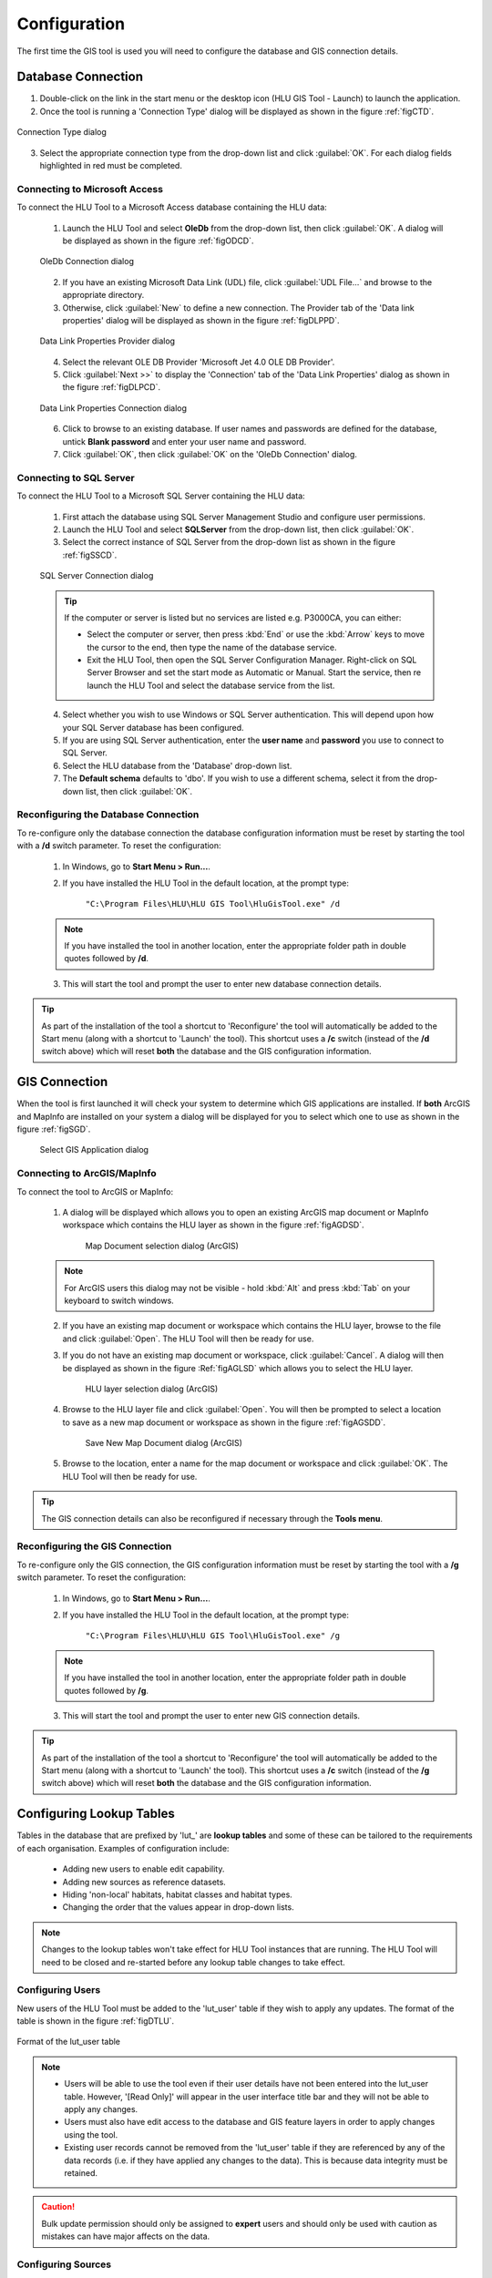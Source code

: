 *************
Configuration
*************

The first time the GIS tool is used you will need to configure the database and GIS connection details.

.. index::
	single: Configuration; Database Connection

.. _database_connection:

Database Connection
===================

1. Double-click on the link in the start menu or the desktop icon (HLU GIS Tool - Launch) to launch the application.

2. Once the tool is running a 'Connection Type' dialog will be displayed as shown in the figure :ref:`figCTD`.

.. _figCTD:

.. figure:: figures/ConnectionTypeDialog.png
	:align: center
	:scale: 90

	Connection Type dialog

3. Select the appropriate connection type from the drop-down list and click :guilabel:`OK`. For each dialog fields highlighted in red must be completed.


.. raw:: latex

	\newpage

Connecting to Microsoft Access
------------------------------

To connect the HLU Tool to a Microsoft Access database containing the HLU data:

	1. Launch the HLU Tool and select **OleDb** from the drop-down list, then click :guilabel:`OK`. A dialog will be displayed as shown in the figure :ref:`figODCD`.

	.. _figODCD:

	.. figure:: figures/OleDbConnectionDialog.png
		:align: center
		:scale: 90

		OleDb Connection dialog

	2. If you have an existing Microsoft Data Link (UDL) file, click :guilabel:`UDL File…` and browse to the appropriate directory.

	3. Otherwise, click :guilabel:`New` to define a new connection. The Provider tab of the 'Data link properties' dialog will be displayed as shown in the figure :ref:`figDLPPD`.

	.. _figDLPPD:

	.. figure:: figures/DataLinkPropertiesProviderDialog.png
		:align: center
		:scale: 90

		Data Link Properties Provider dialog

	4. Select the relevant OLE DB Provider 'Microsoft Jet 4.0 OLE DB Provider'.

	5. Click :guilabel:`Next >>` to display the 'Connection' tab of the 'Data Link Properties' dialog as shown in the figure :ref:`figDLPCD`.

	.. _figDLPCD:

	.. figure:: figures/DataLinkPropertiesConnectionDialog.png
		:align: center
		:scale: 90

		Data Link Properties Connection dialog

	.. |selectdb| image:: ../icons/SelectDatabase.png
		:height: 16px
		:width: 16px

	6. Click |selectdb| to browse to an existing database. If user names and passwords are defined for the database, untick **Blank password** and enter your user name and password. 

	7. Click :guilabel:`OK`, then click :guilabel:`OK` on the 'OleDb Connection' dialog.


.. raw:: latex

	\newpage

Connecting to SQL Server
------------------------

To connect the HLU Tool to a Microsoft SQL Server containing the HLU data:

	1. First attach the database using SQL Server Management Studio and configure user permissions.

	2. Launch the HLU Tool and select **SQLServer** from the drop-down list, then click :guilabel:`OK`.

	3. Select the correct instance of SQL Server from the drop-down list as shown in the figure :ref:`figSSCD`.

	.. _figSSCD:

	.. figure:: figures/SQLServerConnectionDialog.png
		:align: center
		:scale: 90

		SQL Server Connection dialog

	.. tip::
		If the computer or server is listed but no services are listed e.g. P3000CA\, you can either:

		* Select the computer or server, then press :kbd:`End` or use the :kbd:`Arrow` keys to move the cursor to the end, then type the name of the database service.
		* Exit the HLU Tool, then open the SQL Server Configuration Manager. Right-click on SQL Server Browser and set the start mode as Automatic or Manual. Start the service, then re launch the HLU Tool and select the database service from the list.

	4. Select whether you wish to use Windows or SQL Server authentication. This will depend upon how your SQL Server database has been configured.

	5. If you are using SQL Server authentication, enter the **user name** and **password** you use to connect to SQL Server.

	6. Select the HLU database from the 'Database' drop-down list.

	7. The **Default schema** defaults to 'dbo'. If you wish to use a different schema, select it from the drop-down list, then click :guilabel:`OK`.


.. raw:: latex

	\newpage

Reconfiguring the Database Connection
-------------------------------------

To re-configure only the database connection the database configuration information must be reset by starting the tool with a **/d** switch parameter. To reset the configuration:

	1. In Windows, go to **Start Menu > Run…**.
	
	2. If you have installed the HLU Tool in the default location, at the prompt type:

		``"C:\Program Files\HLU\HLU GIS Tool\HluGisTool.exe" /d``


	.. note::
		If you have installed the tool in another location, enter the appropriate folder path in double quotes followed by **/d**.

	3. This will start the tool and prompt the user to enter new database connection details.


.. tip::
	As part of the installation of the tool a shortcut to 'Reconfigure' the tool will automatically be added to the Start menu (along with a shortcut to 'Launch' the tool).  This shortcut uses a **/c** switch (instead of the **/d** switch above) which will reset **both** the database and the GIS configuration information.


.. raw:: latex

	\newpage

.. index::
	single: Configuration; GIS Connection

.. _gis_connection:

GIS Connection
==============

When the tool is first launched it will check your system to determine which GIS applications are installed. If **both** ArcGIS and MapInfo are installed on your system a dialog will be displayed for you to select which one to use as shown in the figure :ref:`figSGD`.

	.. _figSGD:

	.. figure:: figures/SelectGISDialog.png
		:align: center
		:scale: 85

		Select GIS Application dialog


Connecting to ArcGIS/MapInfo
----------------------------

To connect the tool to ArcGIS or MapInfo:

	1. A dialog will be displayed which allows you to open an existing ArcGIS map document or MapInfo workspace which contains the HLU layer as shown in the figure :ref:`figAGDSD`.

		.. _figAGDSD:

		.. figure:: figures/ArcGISDocumentSelectionDialog.png
			:align: center
			:scale: 80

			Map Document selection dialog (ArcGIS)

	.. note::
		For ArcGIS users this dialog may not be visible - hold :kbd:`Alt` and press :kbd:`Tab` on your keyboard to switch windows.

	2. If you have an existing map document or workspace which contains the HLU layer, browse to the file and click :guilabel:`Open`. The HLU Tool will then be ready for use.

	3. If you do not have an existing map document or workspace, click :guilabel:`Cancel`. A dialog will then be displayed as shown in the figure :Ref:`figAGLSD` which allows you to select the HLU layer.

		.. _figAGLSD:

		.. figure:: figures/ArcGISLayerSelectionDialog.png
			:align: center
			:scale: 80

			HLU layer selection dialog (ArcGIS)

	4. Browse to the HLU layer file and click :guilabel:`Open`. You will then be prompted to select a location to save as a new map document or workspace as shown in the figure :ref:`figAGSDD`.

		.. _figAGSDD:

		.. figure:: figures/ArcGISSaveDocumentDialog.png
			:align: center
			:scale: 80

			Save New Map Document dialog (ArcGIS)

	5. Browse to the location, enter a name for the map document or workspace and click :guilabel:`OK`. The HLU Tool will then be ready for use.

.. tip::
	The GIS connection details can also be reconfigured if necessary through the **Tools menu**.


.. raw:: latex

	\newpage

Reconfiguring the GIS Connection
--------------------------------

To re-configure only the GIS connection, the GIS configuration information must be reset by starting the tool with a **/g** switch parameter. To reset the configuration:

	1. In Windows, go to **Start Menu > Run…**.
	
	2. If you have installed the HLU Tool in the default location, at the prompt type:

		``"C:\Program Files\HLU\HLU GIS Tool\HluGisTool.exe" /g``

	.. note::
		If you have installed the tool in another location, enter the appropriate folder path in double quotes followed by **/g**.

	3. This will start the tool and prompt the user to enter new GIS connection details.


.. tip::
	As part of the installation of the tool a shortcut to 'Reconfigure' the tool will automatically be added to the Start menu (along with a shortcut to 'Launch' the tool).  This shortcut uses a **/c** switch (instead of the **/g** switch above) which will reset **both** the database and the GIS configuration information.


.. raw:: latex

	\newpage

.. _configuring_luts:

Configuring Lookup Tables
=========================

Tables in the database that are prefixed by 'lut\_' are **lookup tables** and some of these can be tailored to the requirements of each organisation. Examples of configuration include:

	* Adding new users to enable edit capability.
	* Adding new sources as reference datasets.
	* Hiding 'non-local' habitats, habitat classes and habitat types.
	* Changing the order that the values appear in drop-down lists.

.. note::
	Changes to the lookup tables won't take effect for HLU Tool instances that are running. The HLU Tool will need to be closed and re-started before any lookup table changes to take effect.

.. seealso::
	See :ref:`lookup_tables` for more information on lookup tables.

.. index::
	single: Configuration; Users

.. _configuring_users:

Configuring Users
-----------------

New users of the HLU Tool must be added to the 'lut_user' table if they wish to apply any updates. The format of the table is shown in the figure :ref:`figDTLU`.

.. _figDTLU:

.. figure:: figures/DatabaseTableLutUser.png
	:align: center

	Format of the lut_user table


.. note::

	* Users will be able to use the tool even if their user details have not been entered into the lut_user table. However, '[Read Only]' will appear in the user interface title bar and they will not be able to apply any changes.
	* Users must also have edit access to the database and GIS feature layers in order to apply changes using the tool.
	* Existing user records cannot be removed from the 'lut_user' table if they are referenced by any of the data records (i.e. if they have applied any changes to the data). This is because data integrity must be retained.

.. caution::
	Bulk update permission should only be assigned to **expert** users and should only be used with caution as mistakes can have major affects on the data.


.. index::
	single: Configuration; Sources

.. _configuring_sources:

Configuring Sources
-------------------

Additional sources can be added to the 'lut_sources' table . The format of the table is shown in the figure :ref:`figDTLS`.

.. _figDTLS:

.. figure:: figures/DatabaseTableLutSources.png
	:align: center

	Format of the lut_sources table


.. note::
	Existing source records cannot be removed from the 'lut_sources' table if they are referenced by any of the data records (i.e. if they have been used in any incid data records). This is because data integrity must be retained.

.. index::
	single: Configuration; Processes

.. _configuring_processes:

Configuring Processes
---------------------

New processes can be added to the 'lut_process' table. The format of the table is shown in the figure :ref:`figDTLP`.

.. _figDTLP:

.. figure:: figures/DatabaseTableLutProcess.png
	:align: center

	Format of the lut_process table


.. index::
	single: Configuration; Habitat Class

.. _configuring_habitat_class:

Configuring Habitat Classes
---------------------------

Habitat Classes can be flagged as **local** or not in the 'lut_habitat_class` table. The format of the table is shown in the figure :ref:`figDTLHC`.

.. _figDTLHC:

.. figure:: figures/DatabaseTableLutHabitatClass.png
	:align: center

	Format of the lut_habitat_class table


Setting the **local** flag of a Habitat Class to 'False' (zero) in the 'lut_habitat_class' table will stop it appearing in the 'Habitat Class' drop-down list in the IHS tab of the main window and in the 'Habitat Class' drop-down list in the Sources tab. This enables entire habitat classes that are not used by the organisation to be hidden to keep the drop-down list as short as possible.

.. note::
	Only Habitat Classes that are indirectly referenced by records in the 'lut_habitat_type_ihs_habitat' translation table (by referencing one or more **code_habitat_type** values that relate to a **habitat_class_code** in the 'lut_habitat_types' table and subsequently a Habitat Class **code** in the 'lut_habitat_class' table) will appear in the 'Habitat Class' drop-down list in the IHS tab of the main window, even if the **is_local** flag in the 'lut_habitat_type' table is set to 'True' (minus one). This is because the 'lut_habitat_type_ihs_habitat' table controls the cross-reference between different Habitat Classes/Types and IHS Habitats.


.. index::
	single: Configuration; Habitat Type

.. _configuring_habitat_type:

Configuring Habitat Types
-------------------------

Habitat Types can be flagged as **local** in the 'lut_habitat_type` table. The format of the table is shown in the figure :ref:`figDTLHT`.

.. _figDTLHT:

.. figure:: figures/DatabaseTableLutHabitatType.png
	:align: center

	Format of the lut_habitat_type table


Setting the **local** flag of a Habitat Type to 'False' (zero) in the 'lut_habitat_type' table will stop it appearing in the 'Habitat Type' drop-down list in the IHS tab of the main window and in the 'Habitat Type' drop-down list in the Sources tab. This enables specific habitat types that are not used by the organisation, or are not found in the local area, to be hidden to keep the drop-down list as short as possible.

.. note::
	Only Habitat Types that are directly referenced by records in the 'lut_habitat_type_ihs_habitat' translation table (by referencing one or more **code_habitat_type** values that relate to a Habitat Type **code** in the 'lut_habitat_type' table) will appear in the 'Habitat Type' drop-down list in the IHS tab of the main window, even if the **is_local** flag in the 'lut_habitat_type' table is set to 'True' (minus one). This is because the 'lut_habitat_type_ihs_habitat' table controls the cross-reference between different Habitat Classes/Types and IHS Habitats.


.. index::
	single: Configuration; IHS Habitats

.. _configuring_habitats:

Configuring IHS Habitats
------------------------

IHS Habitats can be flagged as **local** in the 'lut_ihs_habitat` table. The format of the table is shown in the figure :ref:`figDTLIH` (some columns have been hidden).

.. _figDTLIH:

.. figure:: figures/DatabaseTableLutIHSHabitat.png
	:align: center

	Format of the lut_ihs_habitat table


.. note::
	Only IHS Habitats flagged as **local** will appear in the 'IHS Habitat' drop-down list in the main window. This enables habitats that are not found in the local area to be hidden to avoid being selected in error (e.g. coastal habitats in land-locked counties.)


.. raw:: latex

	\newpage

.. index::
	single: Configuration; Exports

.. _configuring_exports:

Configuring Exports
===================

Adding export formats
---------------------

Export formats can be added or removed in the 'exports' table shown in the figure :ref:`figDTE`.

.. _figDTE:

.. figure:: figures/DatabaseTableExports.png
	:align: center

	Format of the exports table


Once a new export format has been added to the 'exports' table the fields to be included in the export must be added to the 'exports_fields' table.

.. index::
	single: Export Tables; Exports Fields

Adding fields to an export format
---------------------------------

The 'exports_fields' table shown in the figure :ref:`figDTEF` defines which fields are exported for each export type in the 'exports' table.

.. _figDTEF:

.. figure:: figures/DatabaseTableExportsFields.png
	:align: center

	Format of the exports_fields table


.. note::
	GIS controlled fields such as obj, shape, perimeter, area, x, y, etc. should not be included. These fields will be automatically added to the exported layer.


.. seealso::
	See :ref:`export_tables` for more information.


.. index::
	single: Export Tables; Field Formats

.. _export_field_formats:

Field Formats
-------------

The format of some export fields can be modified in the output file.

**Lookup related fields**

The format of all fields that relate to a lookup 'lut_' table record can be modified using the following formats:

	.. tabularcolumns:: |L|L|L|

	.. table:: Valid Export Field Formats for fields with related lookup tables

		+-----------------+-----------------------------------------------------------------------------------------+----------------------------------------------------------------------+
		|   Field Format  |                                       Description                                       |                               Example                                |
		+=================+=========================================================================================+======================================================================+
		| Code (or blank) | Outputs only the raw 'code' value of the specified field.                               | 'GA0' for 'ihs_habitat' field in the 'incid' table.                  |
		+-----------------+-----------------------------------------------------------------------------------------+----------------------------------------------------------------------+
		| Lookup          | Outputs the 'description' field value from the relevant lookup table.                   | 'Acid Grassland' from 'description' in the 'lut_ihs_habitats' table. |
		+-----------------+-----------------------------------------------------------------------------------------+----------------------------------------------------------------------+
		| Both            | Outputs a concatenation of both the 'code' and 'description' values separated by ' : '. | 'GA0 : Acid Grassland' for 'ihs_habitat' field in the 'incid' table. |
		+-----------------+-----------------------------------------------------------------------------------------+----------------------------------------------------------------------+

.. note::
	* The above 'field_format' values (i.e. 'Code,' 'Lookup' and 'Both') are **case sensitive**.
	* The 'field_type' must be '10' (text) for the specified field.
	* The 'field_length' must be long enough to contain the specified output format (up to 254 chars) or it will be truncated.

**Source date fields**

The format of the 'source_date_start' and 'source_date_end' fields in the 'incid_sources' table can be modified using the following field formats:

	.. tabularcolumns:: |L|L|L|

	.. table:: Valid Export Field Formats for source date fields

		+--------------+-----------------------------------------------------------------------------+------------------------------------------------------+
		| Field Format |                                 Description                                 |                       Example                        |
		+==============+=============================================================================+======================================================+
		| blank        | Outputs the specified start **or** end date in the 'vague' format entered.  | 'Jul 2008' for start date or 'Nov 2009' for end date |
		+--------------+-----------------------------------------------------------------------------+------------------------------------------------------+
		| 'v'          | Outputs **both** the start **and** end dates in the 'vague' format entered. | 'Jul 2008 - Nov 2009'.                               |
		+--------------+-----------------------------------------------------------------------------+------------------------------------------------------+
		| 'dd/MM/yyyy' | Outputs the specified start or end date in the specified format.            | '01/07/2008' or '01/11/2009'.                        |
		+--------------+-----------------------------------------------------------------------------+------------------------------------------------------+
		| 'mmm yyyy'   | Outputs the specified start or end date in the specified format.            | 'Jul 2008' or 'Nov 2009'.                            |
		+--------------+-----------------------------------------------------------------------------+------------------------------------------------------+
		| 'yyyy'       | Outputs the specified start or end date in the specified format.            | '2008' or '2009'.                                    |
		+--------------+-----------------------------------------------------------------------------+------------------------------------------------------+
		| 'D'          | Outputs the specified start or end date in the vague date type format.      | '01/07/2008' or '01/11/2009'.                        |
		+--------------+-----------------------------------------------------------------------------+------------------------------------------------------+
		| 'O'          | Outputs the specified start or end date in the vague date type format.      | 'Jul 2008' or 'Nov 2009'.                            |
		+--------------+-----------------------------------------------------------------------------+------------------------------------------------------+
		| 'Y'          | Outputs the specified start or end date in the vague date type format.      | '2008' or '2009'.                                    |
		+--------------+-----------------------------------------------------------------------------+------------------------------------------------------+
		| 'P'          | Outputs the specified start or end date in the vague date type format.      | 'Summer 2008' or 'Autumn 2009'.                      |
		+--------------+-----------------------------------------------------------------------------+------------------------------------------------------+

.. note::
	* The above 'field_format' values are **case sensitive**.
	* The 'field format' value 'v' can be used with wither the 'source_date_start' or 'source_date_end' fields.
	* The 'field_type' must be '10' (text) for the specified field.
	* The 'field_length' must be long enough to contain the specified output format (up to 254 chars) or it will be truncated.

.. caution::
	* When using the field format **'dd/MM/yyyy'** the month portion **'MM'** must be in capitals (lower case 'mm' means 'minutes' not 'Months').
	* Because of the way Source dates are stored in the database, dates entered as a single date (e.g. '01/07/2008' or '2008') rather than a date range (e.g. '01/07/2008 - 30/11/2009' or '- 2008') will always have a 'source_date_end' of 'Unknown' or blank (depending on the chosen output format).
	* Vague dates (e.g. 'Jul 2008' or '2008') are stored based on the first day of the relevant period, so if output in a more precise format (e.g. entered as '2008' but output as 'mmm yyyy') the day and/or month output will be the first day/month of the relevant period.


**Date field specifiers**

The following table describes the valid date and time format specifiers.

	.. tabularcolumns:: ||L|

	.. table:: Valid date and time format specifiers

		+-----------+------------------------------------------------+
		| Specifier |                  Description                   |
		+===========+================================================+
		| "d"       | The day of the month, from 1 through 31.       |
		+-----------+------------------------------------------------+
		| "dd"      | The day of the month, from 01 through 31.      |
		+-----------+------------------------------------------------+
		| "ddd"     | The abbreviated name of the day of the week.   |
		+-----------+------------------------------------------------+
		| "dddd"    | The full name of the day of the week.          |
		+-----------+------------------------------------------------+
		| "h"       | The hour, using a 12-hour clock from 1 to 12.  |
		+-----------+------------------------------------------------+
		| "hh"      | The hour, using a 12-hour clock from 01 to 12. |
		+-----------+------------------------------------------------+
		| "H"       | The hour, using a 24-hour clock from 0 to 23.  |
		+-----------+------------------------------------------------+
		| "HH"      | The hour, using a 24-hour clock from 00 to 23. |
		+-----------+------------------------------------------------+
		| "m"       | The minute, from 0 through 59.                 |
		+-----------+------------------------------------------------+
		| "mm"      | The minute, from 00 through 59.                |
		+-----------+------------------------------------------------+
		| "M"       | The month, from 1 through 12.                  |
		+-----------+------------------------------------------------+
		| "MM"      | The month, from 01 through 12.                 |
		+-----------+------------------------------------------------+
		| "MMM"     | The abbreviated name of the month.             |
		+-----------+------------------------------------------------+
		| "MMMM"    | The full name of the month.                    |
		+-----------+------------------------------------------------+
		| "s"       | The second, from 0 through 59.                 |
		+-----------+------------------------------------------------+
		| "ss"      | The second, from 00 through 59.                |
		+-----------+------------------------------------------------+
		| "t"       | The first character of the AM/PM designator.   |
		+-----------+------------------------------------------------+
		| "tt"      | The AM/PM designator.                          |
		+-----------+------------------------------------------------+
		| "y"       | The year, from 0 to 99.                        |
		+-----------+------------------------------------------------+
		| "yy"      | The year, from 00 to 99.                       |
		+-----------+------------------------------------------------+
		| "yyyy"    | The year as a four-digit number.               |
		+-----------+------------------------------------------------+
		| ":"       | The time separator.                            |
		+-----------+------------------------------------------------+
		| "/"       | The date separator.                            |
		+-----------+------------------------------------------------+
		| space     | Date or time spacing character.                |
		+-----------+------------------------------------------------+

